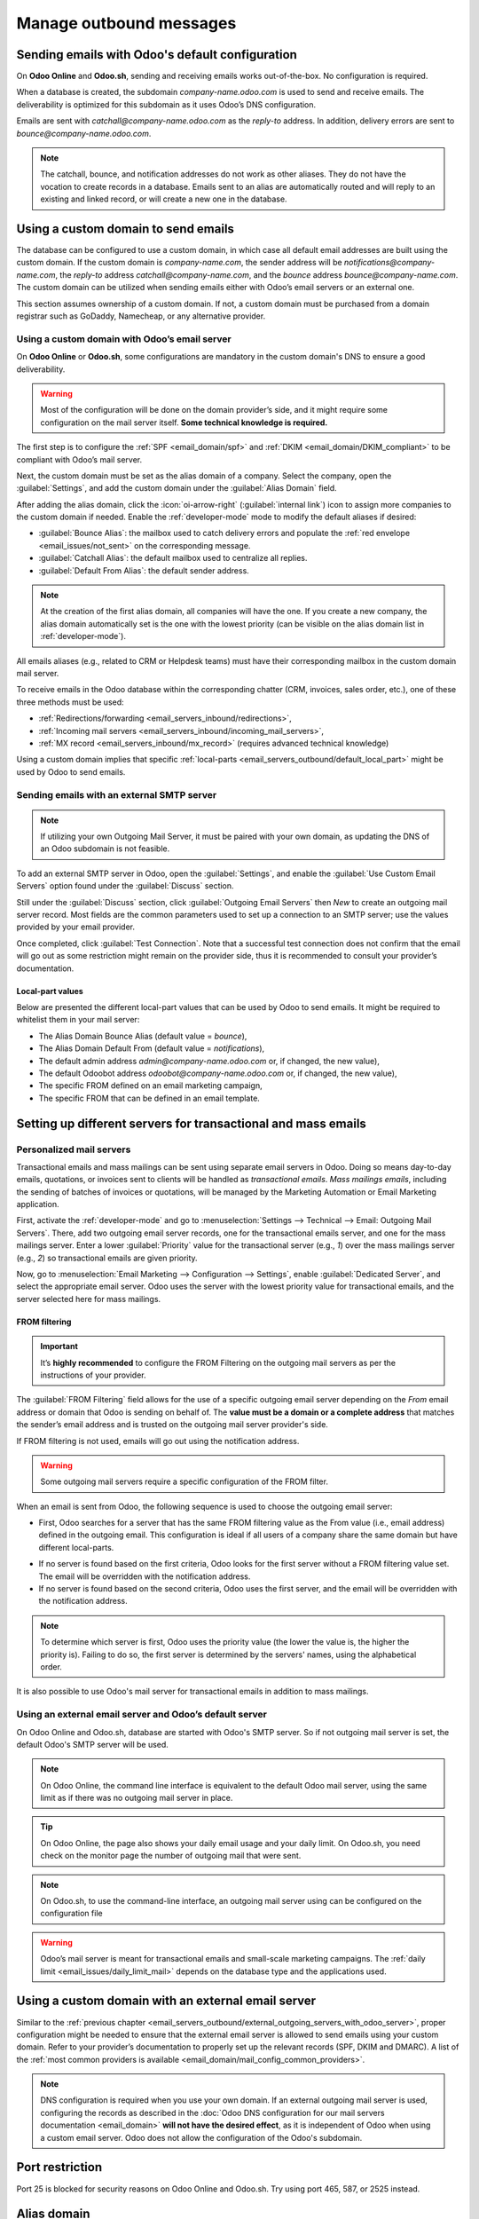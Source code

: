 ========================
Manage outbound messages
========================

Sending emails with Odoo's default configuration
================================================

On **Odoo Online** and **Odoo.sh**, sending and receiving emails works out-of-the-box. No
configuration is required.

When a database is created, the subdomain `company-name.odoo.com` is used to send and receive emails.
The deliverability is optimized for this subdomain as it uses Odoo’s DNS configuration.

.. example::
   If the database subdomain is `company-name.odoo.com` and all mailing configurations are the default
   ones, all emails will be sent from `notifications@company-name.odoo.com`.

.. image:: email_servers_outbound/schema_inbound_mailing_technique.png
   :alt: Odoo’s default outbound messages configuration.

Emails are sent with `catchall@company-name.odoo.com` as the *reply-to* address. In addition, delivery
errors are sent to `bounce@company-name.odoo.com`.

.. note::
   The catchall, bounce, and notification addresses do not work as other aliases. They do not have
   the vocation to create records in a database. Emails sent to an alias are automatically routed
   and will reply to an existing and linked record, or will create a new one in the database.

.. _email_servers_outbound/custom_domain_email:

Using a custom domain to send emails
====================================

The database can be configured to use a custom domain, in which case all default email addresses are
built using the custom domain. If the custom domain is `company-name.com`, the sender address will be
`notifications@company-name.com`, the *reply-to* address `catchall@company-name.com`, and the *bounce*
address `bounce@company-name.com`. The custom domain can be utilized when sending emails either with
Odoo’s email servers or an external one.

This section assumes ownership of a custom domain. If not, a custom domain must be purchased from a
domain registrar such as GoDaddy, Namecheap, or any alternative provider.

.. _email_servers_outbound/_custom_domain_w_Odoo_MS:

Using a custom domain with Odoo’s email server
----------------------------------------------

On **Odoo Online** or **Odoo.sh**, some configurations are mandatory in the custom domain's DNS to
ensure a good deliverability.

.. warning::
   Most of the configuration will be done on the domain provider’s side, and it might require some
   configuration on the mail server itself. **Some technical knowledge is required.**

The first step is to configure the :ref:`SPF <email_domain/spf>` and :ref:`DKIM
<email_domain/DKIM_compliant>` to be compliant with Odoo’s mail server.

Next, the custom domain must be set as the alias domain of a company. Select the company, open the
:guilabel:`Settings`, and add the custom domain under the :guilabel:`Alias Domain` field.

After adding the alias domain, click the :icon:`oi-arrow-right` (:guilabel:`internal link`) icon to
assign more companies to the custom domain if needed. Enable the :ref:`developer-mode` mode to
modify the default aliases if desired:

- :guilabel:`Bounce Alias`: the mailbox used to catch delivery errors and populate the :ref:`red
  envelope <email_issues/not_sent>` on the corresponding message.
- :guilabel:`Catchall Alias`: the default mailbox used to centralize all replies.
- :guilabel:`Default From Alias`: the default sender address.

.. note::
   At the creation of the first alias domain, all companies will have the one.
   If you create a new company, the alias domain automatically set is the one with the lowest priority
   (can be visible on the alias domain list in :ref:`developer-mode`).

All emails aliases (e.g., related to CRM or Helpdesk teams) must have their corresponding mailbox in
the custom domain mail server.

.. image:: email_servers_outbound/schema_owned_domain_Odoo_OMS.png
   :alt: Technical schema of external mail server configuration with Odoo.

To receive emails in the Odoo database within the corresponding chatter (CRM, invoices, sales
order, etc.), one of these three methods must be used:

- :ref:`Redirections/forwarding <email_servers_inbound/redirections>`,
- :ref:`Incoming mail servers <email_servers_inbound/incoming_mail_servers>`,
- :ref:`MX record <email_servers_inbound/mx_record>` (requires advanced technical knowledge)

Using a custom domain implies that specific :ref:`local-parts
<email_servers_outbound/default_local_part>` might be used by Odoo to send emails.

.. _email_servers_outbound/external_smtp:

Sending emails with an external SMTP server
-------------------------------------------

.. note::
   If utilizing your own Outgoing Mail Server, it must be paired with your own domain, as updating the DNS of an Odoo
   subdomain is not feasible.

To add an external SMTP server in Odoo, open the :guilabel:`Settings`, and enable the :guilabel:`Use
Custom Email Servers` option found under the :guilabel:`Discuss` section.

Still under the :guilabel:`Discuss` section, click :guilabel:`Outgoing Email Servers` then `New` to
create an outgoing mail server record. Most fields are the common parameters used to set up a
connection to an SMTP server; use the values provided by your email provider.

Once completed, click :guilabel:`Test Connection`. Note that a successful test connection does not confirm that the email
will go out as some restriction might remain on the provider side, thus it is recommended to consult your provider’s documentation.

.. _email_servers_outbound/default_local_part:

Local-part values
~~~~~~~~~~~~~~~~~

Below are presented the different local-part values that can be used by Odoo to send emails. It
might be required to whitelist them in your mail server:

- The Alias Domain Bounce Alias (default value = `bounce`),
- The Alias Domain Default From (default value = `notifications`),
- The default admin address `admin@company-name.odoo.com` or, if changed, the new value),
- The default Odoobot address `odoobot@company-name.odoo.com` or, if changed, the new value),
- The specific FROM defined on an email marketing campaign,
- The specific FROM that can be defined in an email template.

.. seealso::
   - :doc:`google_oauth`
   - :doc:`azure_oauth`

Setting up different servers for transactional and mass emails
==============================================================

Personalized mail servers
-------------------------

Transactional emails and mass mailings can be sent using separate email servers in Odoo. Doing so
means day-to-day emails, quotations, or invoices sent to clients will be handled as *transactional
emails*. *Mass mailings emails*, including the sending of batches of invoices or quotations, will be managed
by the Marketing Automation or Email Marketing application.

.. example::
   You can use services like Gmail, Amazon SES or Brevo for transactional emails, and services like
   Mailgun, Sendgrid or Mailjet for mass mailings.

First, activate the :ref:`developer-mode` and go to :menuselection:`Settings --> Technical -->
Email: Outgoing Mail Servers`. There, add two outgoing email server records, one for the
transactional emails server, and one for the mass mailings server. Enter a lower
:guilabel:`Priority` value for the transactional server (e.g., `1`) over the mass mailings server
(e.g., `2`) so transactional emails are given priority.

.. image:: email_servers_outbound/split_transaction_massmail_mail_servers.png
   :alt: Example of split between transaction and mass mailing mail servers.

Now, go to :menuselection:`Email Marketing --> Configuration --> Settings`, enable
:guilabel:`Dedicated Server`, and select the appropriate email server. Odoo uses the server
with the lowest priority value for transactional emails, and the server selected here for mass
mailings.

.. image:: email_servers_outbound/dedicated_mass_mail_server.png
   :alt: Dedicated mail server on Email Marketing app settings.

.. _email_servers_outbound/from_filtering:

FROM filtering
~~~~~~~~~~~~~~

.. important::
   It’s **highly recommended** to configure the FROM Filtering on the outgoing mail servers as per
   the instructions of your provider.

The :guilabel:`FROM Filtering` field allows for the use of a specific outgoing email server
depending on the *From* email address or domain that Odoo is sending on behalf of. The **value must be
a domain or a complete address** that matches the sender’s email address and is trusted on the
outgoing mail server provider's side.

If FROM filtering is not used, emails will go out using the notification address.

.. warning::
   Some outgoing mail servers require a specific configuration of the FROM filter.

When an email is sent from Odoo, the following sequence is used to choose the outgoing email server:

- First, Odoo searches for a server that has the same FROM filtering value as the From value (i.e.,
  email address) defined in the outgoing email. This configuration is ideal if all users of a
  company share the same domain but have different local-parts.

.. example::
   If the sender's email address is `test@example.com`, only an email server having a FROM filtering
   value equal to `test@example.com` or `example.com` are used.

- If no server is found based on the first criteria, Odoo looks for the first server
  without a FROM filtering value set. The email will be overridden with the notification address.

- If no server is found based on the second criteria, Odoo uses the first server, and the email will
  be overridden with the notification address.

.. note::
   To determine which server is first, Odoo uses the priority value (the lower the value is, the
   higher the priority is). Failing to do so, the first server is determined by the servers' names,
   using the alphabetical order.

It is also possible to use Odoo's mail server for transactional emails in addition to mass mailings.

.. _email_servers_outbound/external_outgoing_servers_with_odoo_server:

Using an external email server and Odoo’s default server
--------------------------------------------------------

On Odoo Online and Odoo.sh, database are started with Odoo's SMTP server. So if not outgoing mail server
is set, the default Odoo's SMTP server will be used.

.. image:: email_servers_outbound/command_line_interface_option_mailserver.png
   :alt: Adding a mail server using the Odoo's mail server with the CLI authentication.

.. example::
   If an outgoing mail server is used simultaneously with Odoo’s default server (CLI), the FROM
   filter of the outgoing mail server must contain a custom domain, and the FROM filter of the CLI
   must contain Odoo’s subdomain. If there is no FROM filtering, the email will go out using the
   notification address.

.. image:: email_servers_outbound/split_mail_servers.png
   :alt: Splitting of Odoo mail server for transactional emails and Mail server for Mass mailing.

.. note::
   On Odoo Online, the command line interface is equivalent to the default Odoo mail
   server, using the same limit as if there was no outgoing mail server in place.

.. tip::
   On Odoo Online, the page also shows your daily email usage and your daily limit. On Odoo.sh, you
   need check on the monitor page the number of outgoing mail that were sent.

.. note::
   On Odoo.sh, to use the command-line interface, an outgoing mail server using can be configured on the
   configuration file

.. warning::
   Odoo’s mail server is meant for transactional emails and small-scale marketing campaigns. The
   :ref:`daily limit <email_issues/daily_limit_mail>` depends on the database type and the
   applications used.

.. _email_servers_outbound/custom_domain_external_outgoing_servers:

Using a custom domain with an external email server
===================================================

Similar to the :ref:`previous chapter
<email_servers_outbound/external_outgoing_servers_with_odoo_server>`, proper configuration might be
needed to ensure that the external email server is allowed to send emails using your custom domain.
Refer to your provider’s documentation to properly set up the relevant records (SPF, DKIM and
DMARC). A list of the :ref:`most common providers is available
<email_domain/mail_config_common_providers>`.

.. note::
   DNS configuration is required when you use your own domain.
   If an external outgoing mail server is used, configuring the records as described in the
   :doc:`Odoo DNS configuration for our mail servers documentation <email_domain>` **will not have the desired effect**,
   as it is independent of Odoo when using a custom email server. Odoo does not allow the
   configuration of the Odoo's subdomain.

.. _email_servers_outbound/port_restriction:

Port restriction
================

Port 25 is blocked for security reasons on Odoo Online and Odoo.sh. Try using port 465, 587, or 2525
instead.

.. _email_servers_outbound/alias_domain:

Alias domain
============

The catchall domain is company specific. By default, all companies shares Odoo’s subdomain (e.g.,
`company-name.odoo.com`), but each company may have its own custom email domain.

When the :ref:`developer-mode` is activated, the alias domain options are available by going to
:menuselection:`Settings --> Technical --> Email: Alias Domains`.

.. warning::
   Any modification of the alias domain must be done very carefully. If one of the aliases (bounce,
   catchall, default from) is changed, all previous emails that are not properly redirected to the
   new aliases will be lost.

The :guilabel:`Default From Alias` field can be filled with a local-part of the email address (by
default `notifications`) or a full email address. Configure it to determine the `FROM` header of
your emails. If a full email address is used, all outgoing emails will be overwritten with this
address.

.. _email_servers_outbound/notification_system:

Notification system
===================

When an email is sent from the chatter, customers can reply directly to it. If a customer replies
directly to an email, the answer is logged in the same chatter, thus functioning as a message thread
related to the record.

Upon receiving the reply, Odoo then uses the subscribed followers (based on the subscribed subtypes)
to send them a notification by email, or in the Odoo inbox, depending on the user’s preferences.

.. example::
   If a customer with the email address `“Mary” <mary@customer.example.com>` makes a direct reply to
   an email coming from the Odoo database, Odoo's default behavior is to redistribute the email's
   content to all other followers within the thread.

   As Mary’s domain does not belong to the alias domain, Odoo overrides the email address and use
   the notification email address to notify the followers. This override depends on the
   configuration done in the database. By default, on Odoo Online and Odoo.sh, the email `FROM`
   address will be overridden with the value `notifications@company-name.odoo.com` instead of
   `mary@customer.example.com`.

   The address is constructed using the name of the sender and
   `{alias domain, default from alias}`@`{alias domain, domain name}`, by default,
   `notifications@company-name.odoo.com`.

.. _email_servers_outbound/unique_outgoing_address:

Using a unique email address for all outgoing emails
====================================================

To force the email address from which emails are sent, activate the :ref:`developer-mode`, and go to
:menuselection:`Settings --> Technical --> Email: Alias Domains`. On the :guilabel:`Default From
Alias`, use the the local-part or a complete email address as the value.

.. warning::
   If a **complete address** is used as the :guilabel:`Default From Alias` value, **all** outgoing
   emails will be overwritten by this address.

